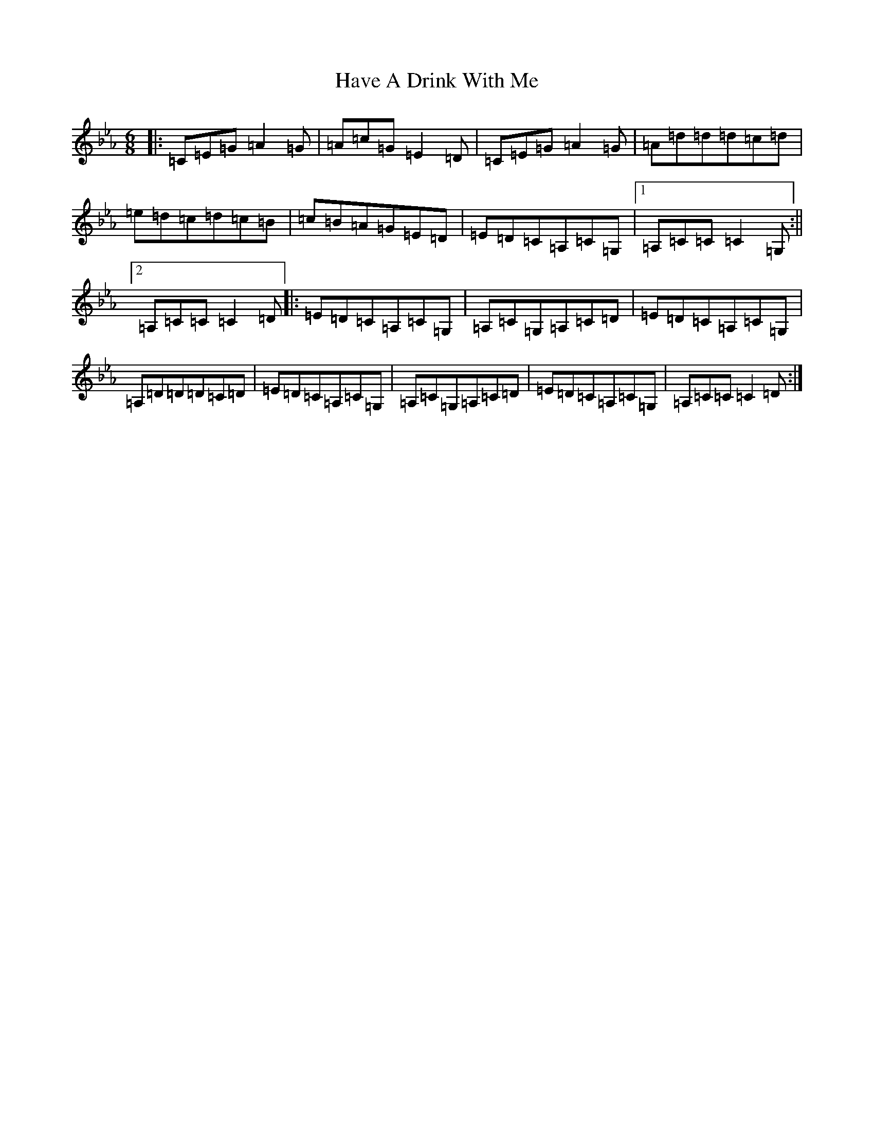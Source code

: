 X: 5005
T: Have A Drink With Me
S: https://thesession.org/tunes/4226#setting4226
R: jig
M:6/8
L:1/8
K: C minor
|:=C=E=G=A2=G|=A=c=G=E2=D|=C=E=G=A2=G|=A=d=d=d=c=d|=e=d=c=d=c=B|=c=B=A=G=E=D|=E=D=C=A,=C=G,|1=A,=C=C=C2=G,:||2=A,=C=C=C2=D|:=E=D=C=A,=C=G,|=A,=C=G,=A,=C=D|=E=D=C=A,=C=G,|=A,=D=D=D=C=D|=E=D=C=A,=C=G,|=A,=C=G,=A,=C=D|=E=D=C=A,=C=G,|=A,=C=C=C2=D:|